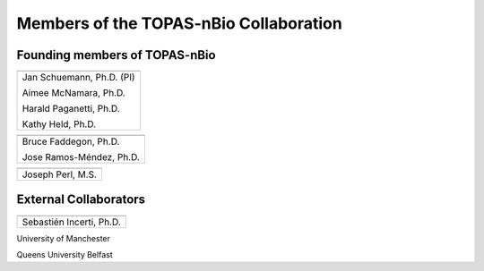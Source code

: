 .. _Collaboration:

Members of the TOPAS-nBio Collaboration
=======================================

Founding members of TOPAS-nBio
-------------------------------

+--------------------------------------+
| .. image:: ../images/HMS_Logo.gif    |
|    :scale: 13%                       |
| .. image:: ../images/mgh-logo.png    | 
|    :scale: 24%                       |
+--------------------------------------+
|  Jan Schuemann, Ph.D. (PI)           |
|                                      |
|  Aimee McNamara, Ph.D.               |
|                                      |
|  Harald Paganetti, Ph.D.             |
|                                      |
|  Kathy Held, Ph.D.                   |
|                                      |
+--------------------------------------+


+--------------------------------------+
| .. image:: ../images/ucsf-logo.png   |
|    :scale: 13%                       |
+--------------------------------------+
|  Bruce Faddegon, Ph.D.               |
|                                      |
|  Jose Ramos-Méndez, Ph.D.            |
|                                      |
+--------------------------------------+


+--------------------------------------+
| .. image:: ../images/SLAC-logo.png   |
|    :scale: 31%                       |
+--------------------------------------+
|  Joseph Perl, M.S.                   |
|                                      |
+--------------------------------------+



External Collaborators
----------------------

+--------------------------------------+
| .. image:: ../images/geant4-dna.jpg  |
|    :scale: 8%                        |
| .. image:: ../images/CENBG.jpeg      |
|    :scale: 31%                       |
| .. image:: ../images/CNRS.jpeg       |
|    :scale: 22%                       |
+--------------------------------------+
|  Sebastién Incerti, Ph.D.            |
|                                      |
+--------------------------------------+


University of Manchester

Queens University Belfast